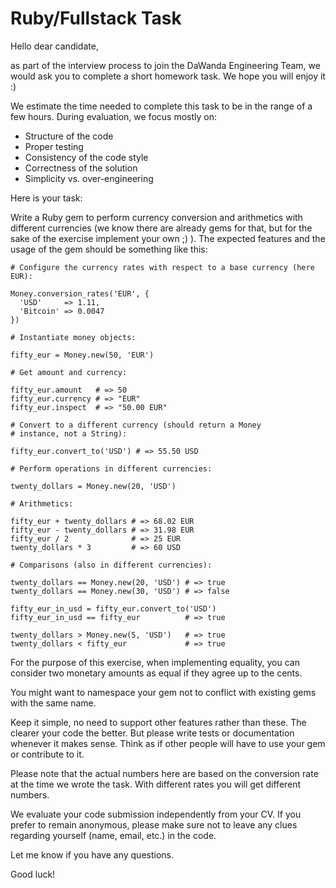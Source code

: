 * Ruby/Fullstack Task

Hello dear candidate,

as part of the interview process to join the DaWanda Engineering Team,
we would ask you to complete a short homework task. We hope you will
enjoy it :)

We estimate the time needed to complete this task to be in the range of
a few hours. During evaluation, we focus mostly on:

-  Structure of the code
-  Proper testing
-  Consistency of the code style
-  Correctness of the solution
-  Simplicity vs. over-engineering

Here is your task:

Write a Ruby gem to perform currency conversion and arithmetics with
different currencies (we know there are already gems for that, but for
the sake of the exercise implement your own ;) ). The expected features
and the usage of the gem should be something like this:

#+BEGIN_EXAMPLE
    # Configure the currency rates with respect to a base currency (here EUR):

    Money.conversion_rates('EUR', {
      'USD'     => 1.11,
      'Bitcoin' => 0.0047
    })

    # Instantiate money objects:

    fifty_eur = Money.new(50, 'EUR')

    # Get amount and currency:

    fifty_eur.amount   # => 50
    fifty_eur.currency # => "EUR"
    fifty_eur.inspect  # => "50.00 EUR"

    # Convert to a different currency (should return a Money
    # instance, not a String):

    fifty_eur.convert_to('USD') # => 55.50 USD

    # Perform operations in different currencies:

    twenty_dollars = Money.new(20, 'USD')

    # Arithmetics:

    fifty_eur + twenty_dollars # => 68.02 EUR
    fifty_eur - twenty_dollars # => 31.98 EUR
    fifty_eur / 2              # => 25 EUR
    twenty_dollars * 3         # => 60 USD

    # Comparisons (also in different currencies):

    twenty_dollars == Money.new(20, 'USD') # => true
    twenty_dollars == Money.new(30, 'USD') # => false

    fifty_eur_in_usd = fifty_eur.convert_to('USD')
    fifty_eur_in_usd == fifty_eur          # => true

    twenty_dollars > Money.new(5, 'USD')   # => true
    twenty_dollars < fifty_eur             # => true
#+END_EXAMPLE

For the purpose of this exercise, when implementing equality, you can
consider two monetary amounts as equal if they agree up to the cents.

You might want to namespace your gem not to conflict with existing gems
with the same name.

Keep it simple, no need to support other features rather than these. The
clearer your code the better. But please write tests or documentation
whenever it makes sense. Think as if other people will have to use your
gem or contribute to it.

Please note that the actual numbers here are based on the conversion
rate at the time we wrote the task. With different rates you will get
different numbers.

We evaluate your code submission independently from your CV. If you
prefer to remain anonymous, please make sure not to leave any clues
regarding yourself (name, email, etc.) in the code.

Let me know if you have any questions.

Good luck!
